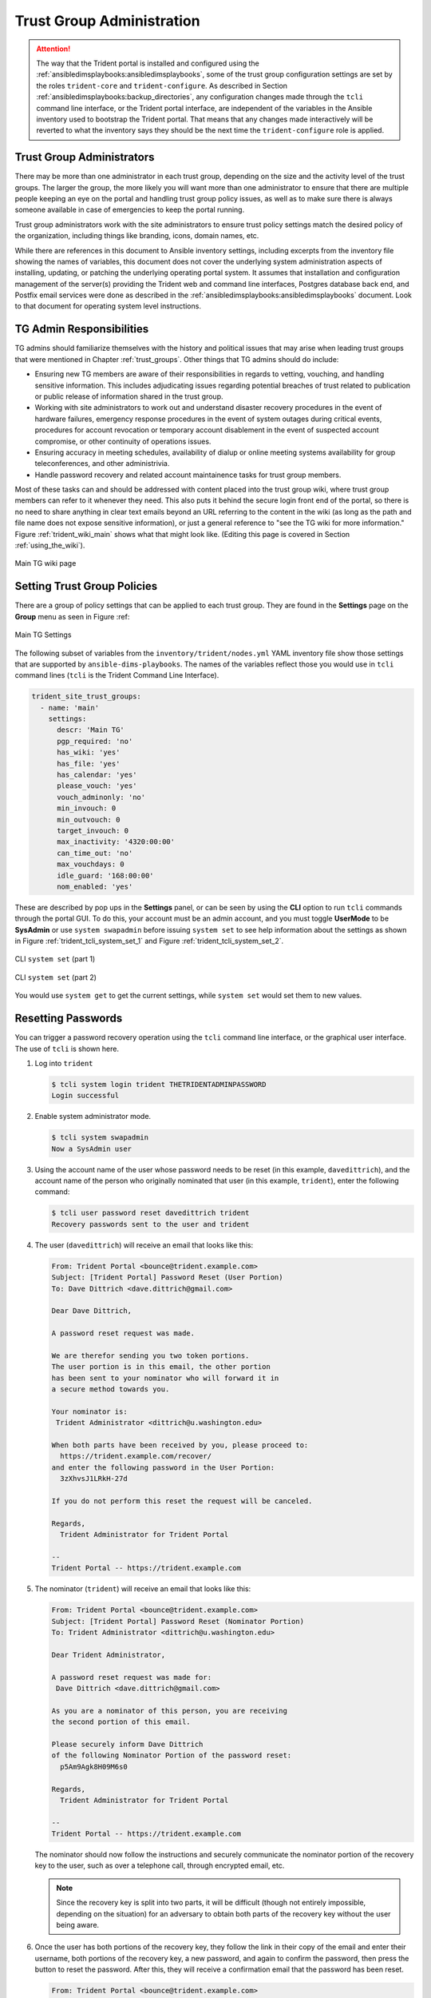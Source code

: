 .. _trust_group_admin:

Trust Group Administration
==========================

.. attention::

    The way that the Trident portal is installed and configured using the
    :ref:`ansibledimsplaybooks:ansibledimsplaybooks`, some of the trust
    group configuration settings are set by the roles ``trident-core`` and
    ``trident-configure``. As described in Section
    :ref:`ansibledimsplaybooks:backup_directories`, any configuration
    changes made through the ``tcli`` command line interface, or the Trident
    portal interface, are independent of the variables in the Ansible inventory
    used to bootstrap the Trident portal. That means that any changes made
    interactively will be reverted to what the inventory says they should be
    the next time the ``trident-configure`` role is applied.

..

.. _tg_admins:

Trust Group Administrators
--------------------------

There may be more than one administrator in each trust group, depending on the
size and the activity level of the trust groups. The larger the group, the more
likely you will want more than one administrator to ensure that there are
multiple people keeping an eye on the portal and handling trust group policy
issues, as well as to make sure there is always someone available in case of
emergencies to keep the portal running.

Trust group administrators work with the site administrators to ensure trust
policy settings match the desired policy of the organization, including things
like branding, icons, domain names, etc.

While there are references in this document to Ansible inventory settings,
including excerpts from the inventory file showing the names of variables, this
document does not cover the underlying system administration aspects of
installing, updating, or patching the underlying operating portal system.  It
assumes that installation and configuration management of the server(s)
providing the Trident web and command line interfaces, Postgres database back
end, and Postfix email services were done as described in the
:ref:`ansibledimsplaybooks:ansibledimsplaybooks` document. Look to that
document for operating system level instructions.

.. _tg_admin_responsibilities:

TG Admin Responsibilities
-------------------------

TG admins should familiarize themselves with the history and political
issues that may arise when leading trust groups that were mentioned in
Chapter :ref:`trust_groups`. Other things that TG admins should do
include:

* Ensuring new TG members are aware of their responsibilities in regards to
  vetting, vouching, and handling sensitive information. This includes
  adjudicating issues regarding potential breaches of trust related to
  publication or public release of information shared in the trust group.

* Working with site administrators to work out and understand disaster recovery
  procedures in the event of hardware failures, emergency response procedures
  in the event of system outages during critical events, procedures for
  account revocation or temporary account disablement in the event of suspected
  account compromise, or other continuity of operations issues.

* Ensuring accuracy in meeting schedules, availability of dialup or online meeting
  systems availability for group teleconferences, and other administrivia.

* Handle password recovery and related account maintainence tasks for
  trust group members.

Most of these tasks can and should be addressed with content placed into the
trust group wiki, where trust group members can refer to it whenever they
need. This also puts it behind the secure login front end of the portal, so
there is no need to share anything in clear text emails beyond an URL referring
to the content in the wiki (as long as the path and file name does not expose
sensitive information), or just a general reference to "see the TG wiki for more
information." Figure :ref:`trident_wiki_main` shows what that might look like.
(Editing this page is covered in Section :ref:`using_the_wiki`).

.. _trident_wiki_main:

.. figure:: images/trident_wiki_main.png
   :alt: Main TG wiki page
   :width: 70%
   :align: center

   Main TG wiki page

..

.. _setting_tg_policies:

Setting Trust Group Policies
----------------------------

There are a group of policy settings that can be applied to
each trust group. They are found in the **Settings** page
on the **Group** menu as seen in Figure :ref:

.. _trident_main_settings:

.. figure:: images/trident_main_settings.png
   :alt: Main TG Settings
   :width: 70%
   :align: center

   Main TG Settings

..

The following subset of variables from the ``inventory/trident/nodes.yml`` YAML
inventory file show those settings that are supported by
``ansible-dims-playbooks``. The names of the variables reflect those you would
use in ``tcli`` command lines (``tcli`` is the Trident Command Line Interface).

.. code-block:: yaml

   trident_site_trust_groups:
     - name: 'main'
       settings:
         descr: 'Main TG'
         pgp_required: 'no'
         has_wiki: 'yes'
         has_file: 'yes'
         has_calendar: 'yes'
         please_vouch: 'yes'
         vouch_adminonly: 'no'
         min_invouch: 0
         min_outvouch: 0
         target_invouch: 0
         max_inactivity: '4320:00:00'
         can_time_out: 'no'
         max_vouchdays: 0
         idle_guard: '168:00:00'
         nom_enabled: 'yes'

..

These are described by pop ups in the **Settings** panel, or can be
seen by using the **CLI** option to run ``tcli`` commands through the
portal GUI.  To do this, your account must be an admin account, and you must
toggle **UserMode** to be **SysAdmin** or use ``system swapadmin`` before
issuing ``system set`` to see help information about the settings as
shown in Figure :ref:`trident_tcli_system_set_1` and
Figure :ref:`trident_tcli_system_set_2`.

.. _trident_tcli_system_set_1:

.. figure:: images/trident_tcli_system_set_1.png
   :alt: CLI ``system set`` (part 1)
   :width: 70%
   :align: center

   CLI ``system set`` (part 1)

..

.. _trident_tcli_system_set_2:

.. figure:: images/trident_tcli_system_set_2.png
   :alt: CLI ``system set`` (part 2)
   :width: 70%
   :align: center

   CLI ``system set`` (part 2)

..

You would use ``system get`` to get the current settings, while
``system set`` would set them to new values.

Resetting Passwords
-------------------

You can trigger a password recovery operation using the ``tcli`` command
line interface, or the graphical user interface. The use of ``tcli`` is
shown here.

#. Log into ``trident``

   .. code-block:: none

       $ tcli system login trident THETRIDENTADMINPASSWORD
       Login successful

   ..

#. Enable system administrator mode.

   .. code-block:: none

       $ tcli system swapadmin
       Now a SysAdmin user

   ..

#. Using the account name of the user whose password needs to be reset (in this
   example, ``davedittrich``), and the account name of the person who originally
   nominated that user (in this example, ``trident``), enter the following command:

   .. code-block:: none

       $ tcli user password reset davedittrich trident
       Recovery passwords sent to the user and trident

   ..

#. The user (``davedittrich``) will receive an email that looks like this:

   .. code-block:: none

       From: Trident Portal <bounce@trident.example.com>
       Subject: [Trident Portal] Password Reset (User Portion)
       To: Dave Dittrich <dave.dittrich@gmail.com>

       Dear Dave Dittrich,

       A password reset request was made.

       We are therefor sending you two token portions.
       The user portion is in this email, the other portion
       has been sent to your nominator who will forward it in
       a secure method towards you.

       Your nominator is:
        Trident Administrator <dittrich@u.washington.edu>

       When both parts have been received by you, please proceed to:
         https://trident.example.com/recover/
       and enter the following password in the User Portion:
         3zXhvsJ1LRkH-27d

       If you do not perform this reset the request will be canceled.

       Regards,
         Trident Administrator for Trident Portal

       --
       Trident Portal -- https://trident.example.com

   ..

#. The nominator (``trident``) will receive an email that looks like this:

   .. code-block:: none

       From: Trident Portal <bounce@trident.example.com>
       Subject: [Trident Portal] Password Reset (Nominator Portion)
       To: Trident Administrator <dittrich@u.washington.edu>

       Dear Trident Administrator,

       A password reset request was made for:
        Dave Dittrich <dave.dittrich@gmail.com>

       As you are a nominator of this person, you are receiving
       the second portion of this email.

       Please securely inform Dave Dittrich
       of the following Nominator Portion of the password reset:
         p5Am9Agk8H09M6s0

       Regards,
         Trident Administrator for Trident Portal

       --
       Trident Portal -- https://trident.example.com

   ..

   The nominator should now follow the instructions and securely communicate
   the nominator portion of the recovery key to the user, such as over a
   telephone call, through encrypted email, etc.

   .. note::

       Since the recovery key is split into two parts, it will be difficult
       (though not entirely impossible, depending on the situation) for an
       adversary to obtain both parts of the recovery key without the user
       being aware.

   ..

#. Once the user has both portions of the recovery key, they follow the link
   in their copy of the email and enter their username, both portions of
   the recovery key, a new password, and again to confirm the password,
   then press the button to reset the password. After this, they will
   receive a confirmation email that the password has been reset.

   .. code-block:: none

       From: Trident Portal <bounce@trident.example.com>
       Subject: [Trident Portal] Password changed
       To: Dave Dittrich <dave.dittrich@gmail.com>

       Dear Dave Dittrich,

       Somebody (probably you) has changed the password associated to your account:
         dave.dittrich@gmail.com

       If you did not change your password, please reply to the administrator at:
          Trident Administrator <dittrich@u.washington.edu>
       and we will try to figure out what went wrong.

       Regards,
         Trident Administrator for Trident Portal

       --
       Trident Portal -- https://trident.example.com

   ..

   .. attention::

       Users should be told that if they *ever* receive an email notification
       that their password has been changed and they did not participate,
       they should immediately use another email account or communication
       mechanism (such as a phone call) to inform the system administrators
       about the suspicious activity!

   ..

.. EOF
